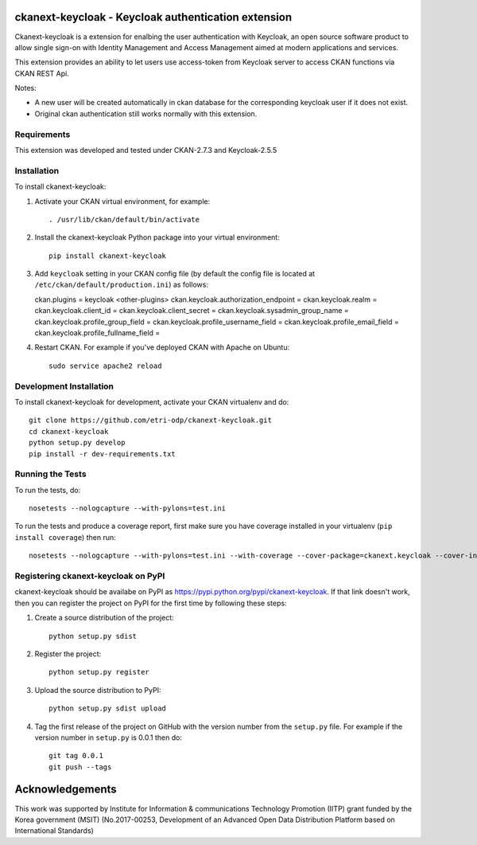 .. You should enable this project on travis-ci.org and coveralls.io to make
   these badges work. The necessary Travis and Coverage config files have been
   generated for you.

.. .. image:: https://travis-ci.org/etri-sodas/ckanext-keycloak.svg?branch=master
    :target: https://travis-ci.org/etri-sodas/ckanext-keycloak

.. .. image:: https://coveralls.io/repos/etri-sodas/ckanext-keycloak/badge.svg
  :target: https://coveralls.io/r/etri-sodas/ckanext-keycloak

.. .. image:: https://pypip.in/download/ckanext-keycloak/badge.svg
    :target: https://pypi.python.org/pypi/etri-sodas/ckanext-keycloak/
    :alt: Downloads

.. .. image:: https://pypip.in/version/ckanext-keycloak/badge.svg
    :target: https://pypi.python.org/pypi/ckanext-keycloak/
    :alt: Latest Version

.. .. image:: https://pypip.in/py_versions/ckanext-keycloak/badge.svg
    :target: https://pypi.python.org/pypi/ckanext-keycloak/
    :alt: Supported Python versions

.. .. image:: https://pypip.in/status/ckanext-keycloak/badge.svg
    :target: https://pypi.python.org/pypi/ckanext-keycloak/
    :alt: Development Status

.. .. image:: https://pypip.in/license/ckanext-keycloak/badge.svg
    :target: https://pypi.python.org/pypi/ckanext-keycloak/
    :alt: License

===========================================================
ckanext-keycloak - Keycloak authentication extension
===========================================================

.. Put a description of your extension here:
   What does it do? What features does it have?
   Consider including some screenshots or embedding a video!

Ckanext-keycloak is a extension for enalbing the user authentication with Keycloak, an open source software product to allow single sign-on with Identity Management and Access Management aimed at modern applications and services.

This extension provides an ability to let users use access-token from Keycloak server to access CKAN functions via CKAN REST Api.

Notes:

* A new user will be created automatically in ckan database for the corresponding keycloak user if it does not exist.
* Original ckan authentication still works normally with this extension.

------------
Requirements
------------

This extension was developed and tested under CKAN-2.7.3 and Keycloak-2.5.5

------------
Installation
------------

.. Add any additional install steps to the list below.
   For example installing any non-Python dependencies or adding any required
   config settings.

To install ckanext-keycloak:

1. Activate your CKAN virtual environment, for example::

    . /usr/lib/ckan/default/bin/activate

2. Install the ckanext-keycloak Python package into your virtual environment::

    pip install ckanext-keycloak

3. Add ``keycloak`` setting in your CKAN config file (by default the config file is located at ``/etc/ckan/default/production.ini``) as follows::

   ckan.plugins = keycloak <other-plugins>
   ckan.keycloak.authorization_endpoint = 
   ckan.keycloak.realm = 
   ckan.keycloak.client_id = 
   ckan.keycloak.client_secret = 
   ckan.keycloak.sysadmin_group_name = 
   ckan.keycloak.profile_group_field = 
   ckan.keycloak.profile_username_field = 
   ckan.keycloak.profile_email_field = 
   ckan.keycloak.profile_fullname_field = 

4. Restart CKAN. For example if you've deployed CKAN with Apache on Ubuntu::

    sudo service apache2 reload


------------------------
Development Installation
------------------------

To install ckanext-keycloak for development, activate your CKAN virtualenv and
do::

    git clone https://github.com/etri-odp/ckanext-keycloak.git
    cd ckanext-keycloak
    python setup.py develop
    pip install -r dev-requirements.txt


-----------------
Running the Tests
-----------------

To run the tests, do::

    nosetests --nologcapture --with-pylons=test.ini

To run the tests and produce a coverage report, first make sure you have
coverage installed in your virtualenv (``pip install coverage``) then run::

    nosetests --nologcapture --with-pylons=test.ini --with-coverage --cover-package=ckanext.keycloak --cover-inclusive --cover-erase --cover-tests


----------------------------------------------
Registering ckanext-keycloak on PyPI
----------------------------------------------

ckanext-keycloak should be availabe on PyPI as
https://pypi.python.org/pypi/ckanext-keycloak. If that link doesn't work, then
you can register the project on PyPI for the first time by following these
steps:

1. Create a source distribution of the project::

     python setup.py sdist

2. Register the project::

     python setup.py register

3. Upload the source distribution to PyPI::

     python setup.py sdist upload

4. Tag the first release of the project on GitHub with the version number from
   the ``setup.py`` file. For example if the version number in ``setup.py`` is
   0.0.1 then do::

       git tag 0.0.1
       git push --tags

================
Acknowledgements
================

This work was supported by Institute for Information & communications Technology Promotion (IITP) grant funded by the Korea government (MSIT) (No.2017-00253, Development of an Advanced Open Data Distribution Platform based on International Standards) 
